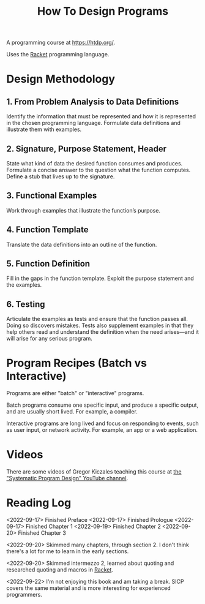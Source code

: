 :PROPERTIES:
:ID:       C00F2B83-B45E-40EE-B705-E61109319369
:END:
#+title: How To Design Programs
A programming course at https://htdp.org/.

Uses the [[id:F03A1ECC-D65F-49AB-A33F-BFFDAB79BD68][Racket]] programming language.
* Design Methodology
** 1. From Problem Analysis to Data Definitions
Identify the information that must be represented and how it is represented in the chosen programming language. Formulate data definitions and illustrate them with examples.
** 2. Signature, Purpose Statement, Header
State what kind of data the desired function consumes and produces. Formulate a concise answer to the question what the function computes. Define a stub that lives up to the signature.
** 3. Functional Examples
Work through examples that illustrate the function’s purpose.
** 4. Function Template
Translate the data definitions into an outline of the function.
** 5. Function Definition
Fill in the gaps in the function template. Exploit the purpose statement and the examples.
** 6. Testing
Articulate the examples as tests and ensure that the function passes all. Doing so discovers mistakes. Tests also supplement examples in that they help others read and understand the definition when the need arises—and it will arise for any serious program.
* Program Recipes (Batch vs Interactive)
Programs are either "batch" or "interactive" programs.

Batch programs consume one specific input, and produce a specific output, and are usually short lived. For example, a compiler.

Interactive programs are long lived and focus on responding to events, such as user input, or network activity. For example, an app or a web application.
* Videos
There are some videos of Gregor Kiczales teaching this course at [[https://www.youtube.com/channel/UC7dEjIUwSxSNcW4PqNRQW8w][the "Systematic Program Design" YouTube channel]].
* Reading Log
<2022-09-17> Finished Preface
<2022-09-17> Finished Prologue
<2022-09-17> Finished Chapter 1
<2022-09-19> Finished Chapter 2
<2022-09-20> Finished Chapter 3

<2022-09-20>
Skimmed many chapters, through section 2. I don't think there's a lot for me to learn in the early sections.

<2022-09-20>
Skimmed intermezzo 2, learned about quoting and researched quoting and macros in [[id:F03A1ECC-D65F-49AB-A33F-BFFDAB79BD68][Racket]].

<2022-09-22>
I'm not enjoying this book and am taking a break. SICP covers the same material and is more interesting for experienced programmers.
